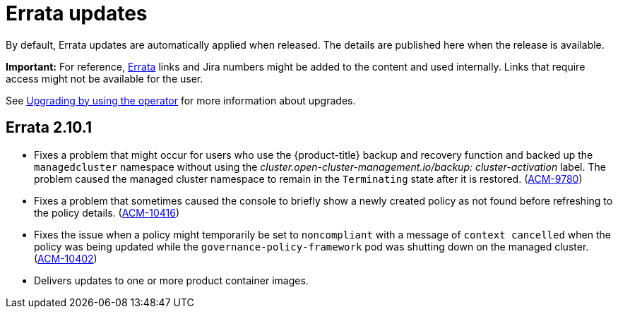 [#errata-updates]
= Errata updates

By default, Errata updates are automatically applied when released. The details are published here when the release is available.

*Important:* For reference, link:https://access.redhat.com/errata/#/[Errata] links and Jira numbers might be added to the content and used internally. Links that require access might not be available for the user. 

See link:../install/upgrade_hub.adoc#upgrading-by-using-the-operator[Upgrading by using the operator] for more information about upgrades.

== Errata 2.10.1

* Fixes a problem that might occur for users who use the {product-title} backup and recovery function and backed up the `managedcluster` namespace without using the _cluster.open-cluster-management.io/backup: cluster-activation_ label.  The problem caused the managed cluster namespace to remain in the `Terminating` state after it is restored. (link:https://issues.redhat.com/browse/ACM-9780[ACM-9780])

* Fixes a problem that sometimes caused the console to briefly show a newly created policy as not found before refreshing to the policy details. (link:https://issues.redhat.com/browse/ACM-10416[ACM-10416])

* Fixes the issue when a policy might temporarily be set to `noncompliant` with a message of `context cancelled` when the policy was being updated while the `governance-policy-framework` pod was shutting down on the managed cluster. (link:https://issues.redhat.com/browse/ACM-10402[ACM-10402])

* Delivers updates to one or more product container images. 


